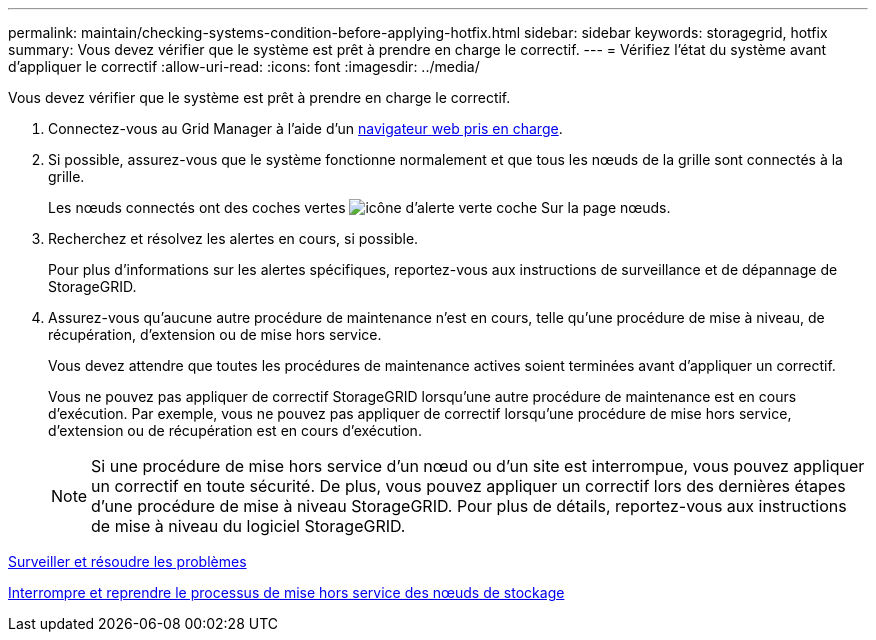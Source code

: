 ---
permalink: maintain/checking-systems-condition-before-applying-hotfix.html 
sidebar: sidebar 
keywords: storagegrid, hotfix 
summary: Vous devez vérifier que le système est prêt à prendre en charge le correctif. 
---
= Vérifiez l'état du système avant d'appliquer le correctif
:allow-uri-read: 
:icons: font
:imagesdir: ../media/


[role="lead"]
Vous devez vérifier que le système est prêt à prendre en charge le correctif.

. Connectez-vous au Grid Manager à l'aide d'un xref:../admin/web-browser-requirements.adoc[navigateur web pris en charge].
. Si possible, assurez-vous que le système fonctionne normalement et que tous les nœuds de la grille sont connectés à la grille.
+
Les nœuds connectés ont des coches vertes image:../media/icon_alert_green_checkmark.png["icône d'alerte verte coche"] Sur la page nœuds.

. Recherchez et résolvez les alertes en cours, si possible.
+
Pour plus d'informations sur les alertes spécifiques, reportez-vous aux instructions de surveillance et de dépannage de StorageGRID.

. Assurez-vous qu'aucune autre procédure de maintenance n'est en cours, telle qu'une procédure de mise à niveau, de récupération, d'extension ou de mise hors service.
+
Vous devez attendre que toutes les procédures de maintenance actives soient terminées avant d'appliquer un correctif.

+
Vous ne pouvez pas appliquer de correctif StorageGRID lorsqu'une autre procédure de maintenance est en cours d'exécution. Par exemple, vous ne pouvez pas appliquer de correctif lorsqu'une procédure de mise hors service, d'extension ou de récupération est en cours d'exécution.

+

NOTE: Si une procédure de mise hors service d'un nœud ou d'un site est interrompue, vous pouvez appliquer un correctif en toute sécurité. De plus, vous pouvez appliquer un correctif lors des dernières étapes d'une procédure de mise à niveau StorageGRID. Pour plus de détails, reportez-vous aux instructions de mise à niveau du logiciel StorageGRID.



xref:../monitor/index.adoc[Surveiller et résoudre les problèmes]

xref:pausing-and-resuming-decommission-process-for-storage-nodes.adoc[Interrompre et reprendre le processus de mise hors service des nœuds de stockage]
